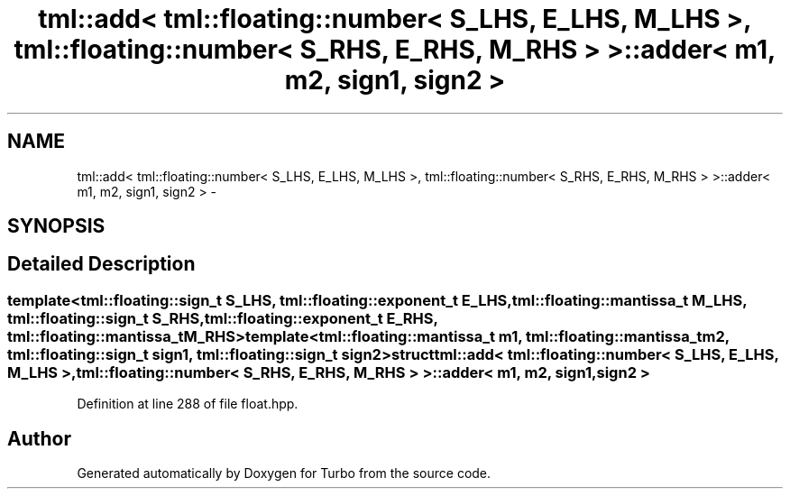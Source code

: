 .TH "tml::add< tml::floating::number< S_LHS, E_LHS, M_LHS >, tml::floating::number< S_RHS, E_RHS, M_RHS > >::adder< m1, m2, sign1, sign2 >" 3 "Fri Aug 22 2014" "Turbo" \" -*- nroff -*-
.ad l
.nh
.SH NAME
tml::add< tml::floating::number< S_LHS, E_LHS, M_LHS >, tml::floating::number< S_RHS, E_RHS, M_RHS > >::adder< m1, m2, sign1, sign2 > \- 
.SH SYNOPSIS
.br
.PP
.SH "Detailed Description"
.PP 

.SS "template<tml::floating::sign_t S_LHS, tml::floating::exponent_t E_LHS, tml::floating::mantissa_t M_LHS, tml::floating::sign_t S_RHS, tml::floating::exponent_t E_RHS, tml::floating::mantissa_t M_RHS>template<tml::floating::mantissa_t m1, tml::floating::mantissa_t m2, tml::floating::sign_t sign1, tml::floating::sign_t sign2>struct tml::add< tml::floating::number< S_LHS, E_LHS, M_LHS >, tml::floating::number< S_RHS, E_RHS, M_RHS > >::adder< m1, m2, sign1, sign2 >"

.PP
Definition at line 288 of file float\&.hpp\&.

.SH "Author"
.PP 
Generated automatically by Doxygen for Turbo from the source code\&.
